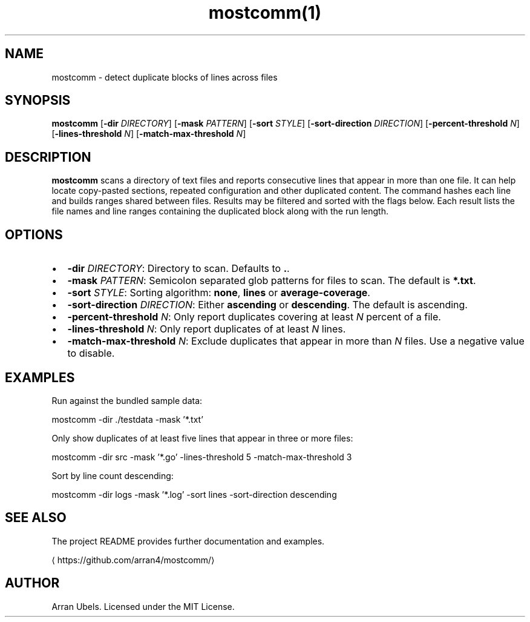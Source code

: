 .nh
.TH mostcomm(1) mostcomm | June 2025

.SH NAME
mostcomm \- detect duplicate blocks of lines across files


.SH SYNOPSIS
\fBmostcomm\fP [\fB-dir\fP \fIDIRECTORY\fP] [\fB-mask\fP \fIPATTERN\fP] [\fB-sort\fP \fISTYLE\fP] [\fB-sort-direction\fP \fIDIRECTION\fP] [\fB-percent-threshold\fP \fIN\fP] [\fB-lines-threshold\fP \fIN\fP] [\fB-match-max-threshold\fP \fIN\fP]


.SH DESCRIPTION
\fBmostcomm\fP scans a directory of text files and reports consecutive lines that appear in more than one file. It can help locate copy-pasted sections, repeated configuration and other duplicated content. The command hashes each line and builds ranges shared between files. Results may be filtered and sorted with the flags below. Each result lists the file names and line ranges containing the duplicated block along with the run length.


.SH OPTIONS
.IP \(bu 2
\fB-dir\fP \fIDIRECTORY\fP: Directory to scan. Defaults to \fB\&.\fR\&.
.IP \(bu 2
\fB-mask\fP \fIPATTERN\fP: Semicolon separated glob patterns for files to scan. The default is \fB*.txt\fR\&.
.IP \(bu 2
\fB-sort\fP \fISTYLE\fP: Sorting algorithm: \fBnone\fR, \fBlines\fR or \fBaverage-coverage\fR\&.
.IP \(bu 2
\fB-sort-direction\fP \fIDIRECTION\fP: Either \fBascending\fR or \fBdescending\fR\&. The default is ascending.
.IP \(bu 2
\fB-percent-threshold\fP \fIN\fP: Only report duplicates covering at least \fIN\fP percent of a file.
.IP \(bu 2
\fB-lines-threshold\fP \fIN\fP: Only report duplicates of at least \fIN\fP lines.
.IP \(bu 2
\fB-match-max-threshold\fP \fIN\fP: Exclude duplicates that appear in more than \fIN\fP files. Use a negative value to disable.


.SH EXAMPLES
Run against the bundled sample data:

.EX
mostcomm -dir ./testdata -mask '*.txt'
.EE

.PP
Only show duplicates of at least five lines that appear in three or more files:

.EX
mostcomm -dir src -mask '*.go' -lines-threshold 5 -match-max-threshold 3
.EE

.PP
Sort by line count descending:

.EX
mostcomm -dir logs -mask '*.log' -sort lines -sort-direction descending
.EE


.SH SEE ALSO
The project README provides further documentation and examples.

\[la]https://github.com/arran4/mostcomm/\[ra]


.SH AUTHOR
Arran Ubels. Licensed under the MIT License.
